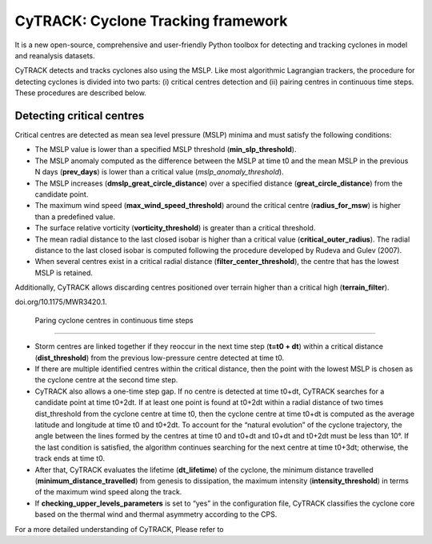 
CyTRACK: Cyclone Tracking framework
=================================
It is a new open-source, comprehensive and user-friendly Python toolbox for detecting and tracking cyclones in model and reanalysis datasets.


.. image:: _static/LogoV1.png
   :alt: CyTRACK logo
   :align: center
   :width: 400px


CyTRACK detects and tracks cyclones also using the MSLP. Like most algorithmic Lagrangian trackers, the procedure for detecting cyclones is divided into two parts: (i) critical centres detection
and (ii) pairing centres in continuous time steps. These procedures are described below.


Detecting critical centres
----------------------------

Critical centres are detected as mean sea level pressure (MSLP) minima and must satisfy the following conditions:

- The MSLP value is lower than a specified MSLP threshold (**min_slp_threshold**).
- The MSLP anomaly computed as the difference between the MSLP at time t0 and the mean MSLP in the previous N days (**prev_days**) is lower than a critical value (`mslp_anomaly_threshold`).
- The MSLP increases (**dmslp_great_circle_distance**) over a specified distance (**great_circle_distance**) from the candidate point.
- The maximum wind speed (**max_wind_speed_threshold**) around the critical centre (**radius_for_msw**) is higher than a predefined value.
- The surface relative vorticity (**vorticity_threshold**) is greater than a critical threshold.
-  The mean radial distance to the last closed isobar is higher than a critical value (**critical_outer_radius**). The radial distance to the last closed isobar is computed following the procedure developed by Rudeva and Gulev (2007).
-  When several centres exist in a critical radial distance (**filter_­center_threshold**), the centre that has the lowest MSLP is retained.

Additionally, CyTRACK allows discarding centres positioned over terrain higher than a critical high (**terrain_filter**).

.. seealso::

   Rudeva, I., Gulev, S.K., 2007. Climatology of cyclone size characteristics and their changes during the cyclone life cycle. Mon. Weather Rev. 135, 2568–2587. https://
doi.org/10.1175/MWR3420.1.



 Paring cyclone centres in continuous time steps
---------------------------------------------

- Storm centres are linked together if they reoccur in the next time step (**t=t0 + dt**) within a critical distance (**dist_threshold**) from the previous low-pressure centre detected at time t0.
- If there are multiple identified centres within the critical distance, then the point with the lowest MSLP is chosen as the cyclone centre at the second time step. 
- CyTRACK also allows a one-time step gap. If no centre is detected at time t0+dt, CyTRACK searches for a candidate point at time t0+2dt. If at least one point is found at t0+2dt within a radial distance of two times dist_threshold from the cyclone centre at time t0, then the cyclone centre at time t0+dt is computed as the average latitude and longitude at time t0 and t0+2dt. To account for the “natural evolution” of the cyclone trajectory, the angle between the lines formed by the centres at time t0 and t0+dt and t0+dt and t0+2dt must be less than 10°. If the last condition is satisfied, the algorithm continues searching for the next centre at time t0+3dt; otherwise, the track ends at time t0. 
- After that, CyTRACK evaluates the lifetime (**dt_lifetime**) of the cyclone, the minimum distance travelled (**minimum_distance_travelled**) from genesis to dissipation, the maximum intensity (**intensity_threshold**) in terms of the maximum wind speed along the track.
- If **checking_upper_levels_parameters** is set to “yes” in the configuration file, CyTRACK classifies the cyclone core based on the thermal wind and thermal asymmetry according to the CPS.



For a more detailed understanding of CyTRACK, Please refer to 

.. seealso::

   Pérez-Alarcón, A.; Coll-Hidalgo, P.; Trigo, R.M.; Nieto, R.; Gimeno, L. (2024). CyTRACK: An open-source and user-friendly python toolbox for detecting and tracking cyclones. Environmental Modelling & Software, 176, 106027. https://doi.org/10.1016/j.envsoft.2024.106027.
